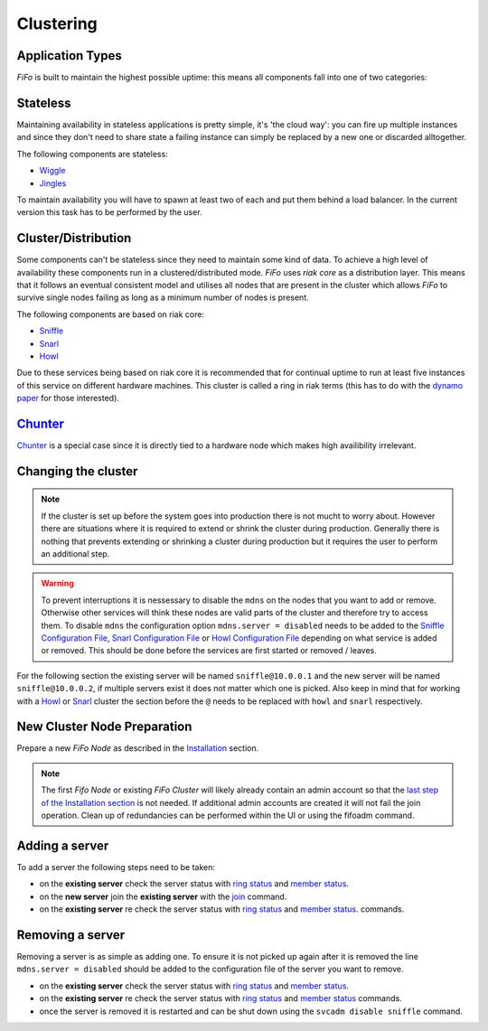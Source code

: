 .. Project-FiFo documentation master file, created by
   Heinz N. Gies on Fri Aug 15 03:25:49 2014.

Clustering
##########

Application Types
*****************

*FiFo* is built to maintain the highest possible uptime: this means all components fall into one of two categories:

Stateless
*********

Maintaining availability in stateless applications is pretty simple, it's 'the cloud way': you can fire up multiple instances and since they don't need to share state a failing instance can simply be replaced by a new one or discarded alltogether.

The following components are stateless:

- `Wiggle <../wiggle.html>`_
- `Jingles <../jingles.html>`_

To maintain availability you will have to spawn at least two of each and put them behind a load balancer. In the current version this task has to be performed by the user.

Cluster/Distribution
********************

Some components can't be stateless since they need to maintain some kind of data. To achieve a high level of availability these components run in a clustered/distributed mode. *FiFo* uses *riak core* as a distribution layer. This means that it follows an eventual consistent model and utilises all nodes that are present in the cluster which allows *FiFo* to survive single nodes failing as long as a minimum number of nodes is present.

The following components are based on riak core:

* `Sniffle <../sniffle.html>`_
* `Snarl <../snarl.html>`_
* `Howl <../howl.html>`_

Due to these services being based on riak core it is recommended that for continual uptime to run at least five instances of this service on different hardware machines. This cluster is called a ring in riak terms (this has to do with the `dynamo paper <http://www.allthingsdistributed.com/files/amazon-dynamo-sosp2007.pdf>`_ for those interested).

`Chunter <../chunter.html>`_
****************************

`Chunter <../chunter.html>`_ is a special case since it is directly tied to a hardware node which makes high availibility irrelevant.

Changing the cluster
********************

.. note::

	If the cluster is set up before the system goes into production there is not mucht to worry about. However there are situations where it is required to extend or shrink the cluster during production. Generally there is nothing that prevents extending or shrinking a cluster during production but it requires the user to perform an additional step.

.. warning:: 
	To prevent interruptions it is nessessary to disable the ``mdns`` on the nodes that you want to add or remove. Otherwise other services will think these nodes are valid parts of the cluster and therefore try to access them. To disable ``mdns`` the configuration option ``mdns.server = disabled`` needs to be added to the  `Sniffle Configuration File <../sniffle/configuration.html#mdns>`_, `Snarl Configuration File <../Snarl/configuration.html#mdns>`_ or `Howl Configuration File <../howl/configuration.html#mdns>`_ depending on what service is added or removed. This should be done before the services are first started or removed / leaves.

For the following section the existing server will be named ``sniffle@10.0.0.1`` and the new server will be named ``sniffle@10.0.0.2``, if multiple servers exist it does not matter which one is picked. Also keep in mind that for working with a `Howl <../howl.html>`_ or `Snarl <../snarl.html>`_ cluster the section before the ``@`` needs to be replaced with ``howl`` and ``snarl`` respectively.

New Cluster Node Preparation
****************************

Prepare a new *FiFo Node* as described in the `Installation <installation.html>`_ section. 

.. note::

	The first *Fifo Node* or existing *FiFo Cluster* will likely already contain an admin account so that the `last step of the Installation section <installation.html#initial-administrative-tasks>`_ is not needed. If additional admin accounts are created it will not fail the join operation. Clean up of redundancies can be performed within the UI or using the fifoadm command.

Adding a server
***************

To add a server the following steps need to be taken: 

- on the **existing server** check the server status with `ring status <../sniffle/administration.html#cluster-management>`_ and `member status <../sniffle/administration.html#cluster-management>`_.
- on the **new server** join the **existing server** with the `join <../sniffle/administration.html#join>`_ command.
- on the **existing server** re check the server status with `ring status <../sniffle/administration.html#cluster-management>`_ and `member status <../sniffle/administration.html#cluster-management>`_. commands.

.. seealso::

	Exact descriptions of all commands can be found in the `Sniffle Administration Guide <../sniffle/administration.html#cluster>`_, `Snarl Administration Guide <../Snarl/administration.html#cluster>`_ and `Howl Administration Guide <../Snarl/administration.html#cluster>`_.

Removing a server
*****************

Removing a server is as simple as adding one. To ensure it is not picked up again after it is removed the line ``mdns.server = disabled`` should be added to the configuration file of the server you want to remove.

- on the **existing server** check the server status with `ring status <../sniffle/administration.html#cluster-management>`_ and `member status <../sniffle/administration.html#cluster-management>`_.
- on the **existing server** re check the server status with `ring status <../sniffle/administration.html#cluster-management>`_ and `member status <../sniffle/administration.html#cluster-management>`_ commands.
- once the server is removed it is restarted and can be shut down using the ``svcadm disable sniffle`` command.
